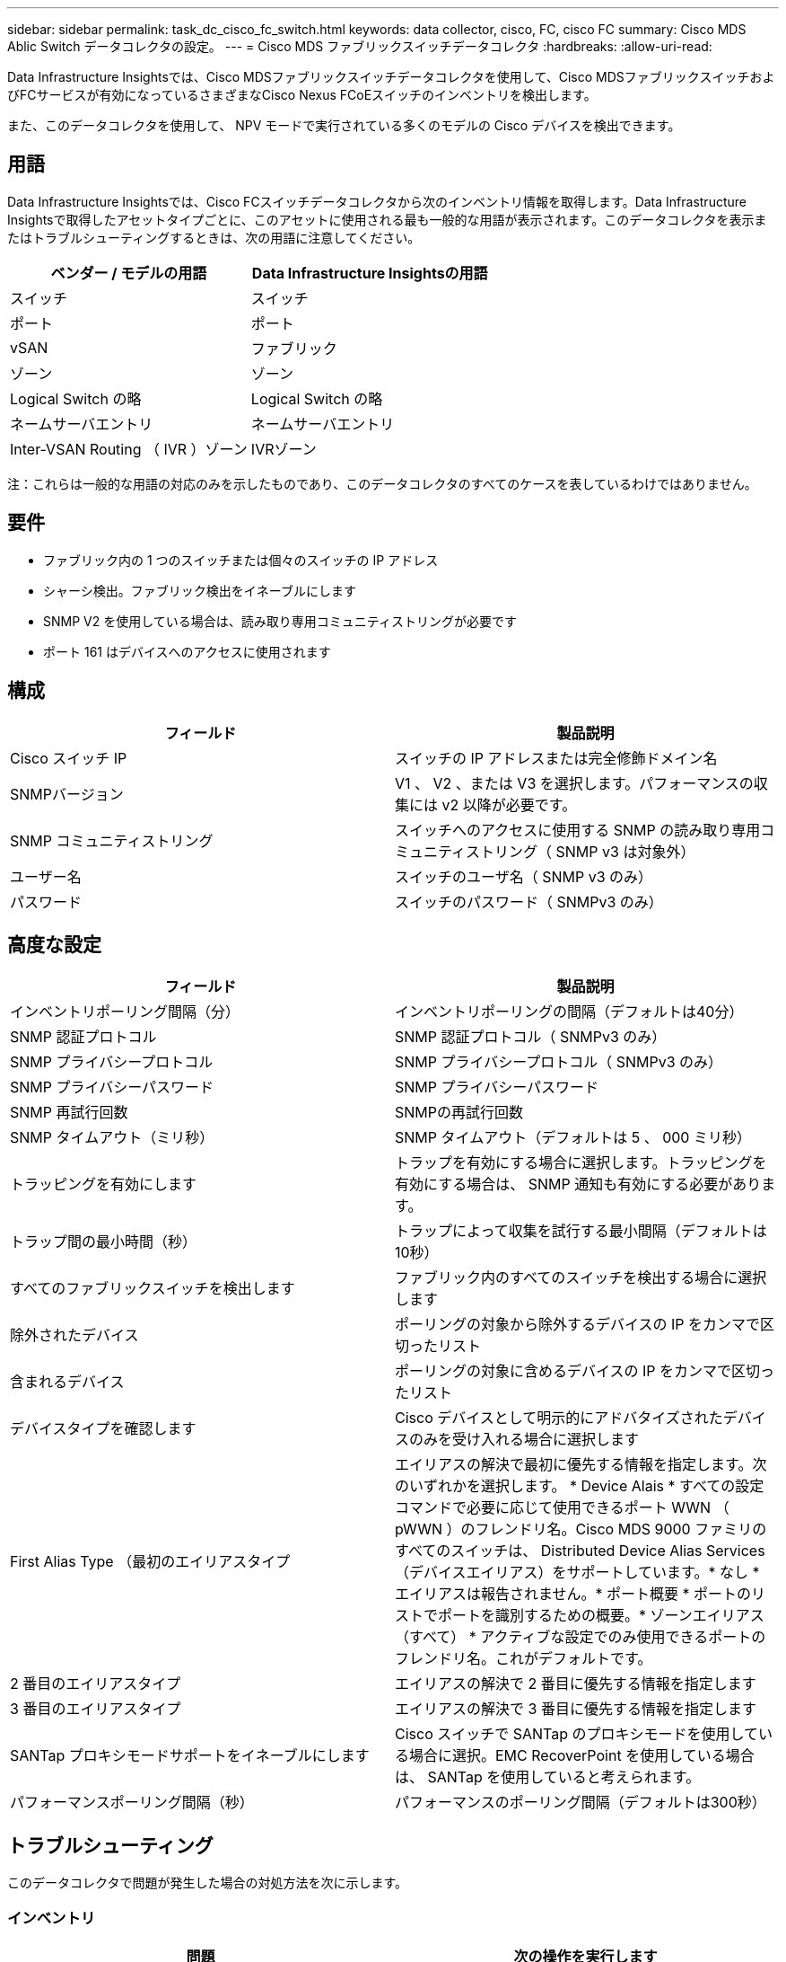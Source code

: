 ---
sidebar: sidebar 
permalink: task_dc_cisco_fc_switch.html 
keywords: data collector, cisco, FC, cisco FC 
summary: Cisco MDS Ablic Switch データコレクタの設定。 
---
= Cisco MDS ファブリックスイッチデータコレクタ
:hardbreaks:
:allow-uri-read: 


[role="lead"]
Data Infrastructure Insightsでは、Cisco MDSファブリックスイッチデータコレクタを使用して、Cisco MDSファブリックスイッチおよびFCサービスが有効になっているさまざまなCisco Nexus FCoEスイッチのインベントリを検出します。

また、このデータコレクタを使用して、 NPV モードで実行されている多くのモデルの Cisco デバイスを検出できます。



== 用語

Data Infrastructure Insightsでは、Cisco FCスイッチデータコレクタから次のインベントリ情報を取得します。Data Infrastructure Insightsで取得したアセットタイプごとに、このアセットに使用される最も一般的な用語が表示されます。このデータコレクタを表示またはトラブルシューティングするときは、次の用語に注意してください。

[cols="2*"]
|===
| ベンダー / モデルの用語 | Data Infrastructure Insightsの用語 


| スイッチ | スイッチ 


| ポート | ポート 


| vSAN | ファブリック 


| ゾーン | ゾーン 


| Logical Switch の略 | Logical Switch の略 


| ネームサーバエントリ | ネームサーバエントリ 


| Inter-VSAN Routing （ IVR ）ゾーン | IVRゾーン 
|===
注：これらは一般的な用語の対応のみを示したものであり、このデータコレクタのすべてのケースを表しているわけではありません。



== 要件

* ファブリック内の 1 つのスイッチまたは個々のスイッチの IP アドレス
* シャーシ検出。ファブリック検出をイネーブルにします
* SNMP V2 を使用している場合は、読み取り専用コミュニティストリングが必要です
* ポート 161 はデバイスへのアクセスに使用されます




== 構成

[cols="2*"]
|===
| フィールド | 製品説明 


| Cisco スイッチ IP | スイッチの IP アドレスまたは完全修飾ドメイン名 


| SNMPバージョン | V1 、 V2 、または V3 を選択します。パフォーマンスの収集には v2 以降が必要です。 


| SNMP コミュニティストリング | スイッチへのアクセスに使用する SNMP の読み取り専用コミュニティストリング（ SNMP v3 は対象外） 


| ユーザー名 | スイッチのユーザ名（ SNMP v3 のみ） 


| パスワード | スイッチのパスワード（ SNMPv3 のみ） 
|===


== 高度な設定

[cols="2*"]
|===
| フィールド | 製品説明 


| インベントリポーリング間隔（分） | インベントリポーリングの間隔（デフォルトは40分） 


| SNMP 認証プロトコル | SNMP 認証プロトコル（ SNMPv3 のみ） 


| SNMP プライバシープロトコル | SNMP プライバシープロトコル（ SNMPv3 のみ） 


| SNMP プライバシーパスワード | SNMP プライバシーパスワード 


| SNMP 再試行回数 | SNMPの再試行回数 


| SNMP タイムアウト（ミリ秒） | SNMP タイムアウト（デフォルトは 5 、 000 ミリ秒） 


| トラッピングを有効にします | トラップを有効にする場合に選択します。トラッピングを有効にする場合は、 SNMP 通知も有効にする必要があります。 


| トラップ間の最小時間（秒） | トラップによって収集を試行する最小間隔（デフォルトは10秒） 


| すべてのファブリックスイッチを検出します | ファブリック内のすべてのスイッチを検出する場合に選択します 


| 除外されたデバイス | ポーリングの対象から除外するデバイスの IP をカンマで区切ったリスト 


| 含まれるデバイス | ポーリングの対象に含めるデバイスの IP をカンマで区切ったリスト 


| デバイスタイプを確認します | Cisco デバイスとして明示的にアドバタイズされたデバイスのみを受け入れる場合に選択します 


| First Alias Type （最初のエイリアスタイプ | エイリアスの解決で最初に優先する情報を指定します。次のいずれかを選択します。 * Device Alais * すべての設定コマンドで必要に応じて使用できるポート WWN （ pWWN ）のフレンドリ名。Cisco MDS 9000 ファミリのすべてのスイッチは、 Distributed Device Alias Services （デバイスエイリアス）をサポートしています。* なし * エイリアスは報告されません。* ポート概要 * ポートのリストでポートを識別するための概要。* ゾーンエイリアス（すべて） * アクティブな設定でのみ使用できるポートのフレンドリ名。これがデフォルトです。 


| 2 番目のエイリアスタイプ | エイリアスの解決で 2 番目に優先する情報を指定します 


| 3 番目のエイリアスタイプ | エイリアスの解決で 3 番目に優先する情報を指定します 


| SANTap プロキシモードサポートをイネーブルにします | Cisco スイッチで SANTap のプロキシモードを使用している場合に選択。EMC RecoverPoint を使用している場合は、 SANTap を使用していると考えられます。 


| パフォーマンスポーリング間隔（秒） | パフォーマンスのポーリング間隔（デフォルトは300秒） 
|===


== トラブルシューティング

このデータコレクタで問題が発生した場合の対処方法を次に示します。



=== インベントリ

[cols="2*"]
|===
| 問題 | 次の操作を実行します 


| エラー：シャーシを検出できませんでした - スイッチが検出されていません | • IP が設定されているデバイスに ping を実行する• Cisco Device Manager GUI を使用してデバイスにログインする• CLI を使用してデバイスにログインする• SNMP Walk を実行してみます 


| エラー：デバイスが Cisco MDS スイッチではありません | •デバイスに設定されたデータソース IP が正しいことを確認する• Cisco Device Manager GUI を使用してデバイスにログインする• CLI を使用してデバイスにログインする 


| エラー：Data Infrastructure InsightsがスイッチのWWNを取得できません。 | このスイッチは FC スイッチまたは FCoE スイッチではない可能性があり、サポートされていない場合もあります。データソースに設定された IP / FQDN が、本当に FC / FCoE スイッチであることを確認してください。 


| エラー：複数のノードが NPV スイッチポートにログインしています | NPV スイッチの直接取得をディセーブルにします 


| エラー：スイッチに接続できませんでした | •デバイスが稼働していることを確認する• IP アドレスとリスニングポートを確認する•デバイスに ping を実行する• Cisco Device Manager GUI を使用してデバイスにログインする• CLI を使用してデバイスにログインする• SNMP Walk を実行する 
|===


=== パフォーマンス

[cols="2*"]
|===
| 問題 | 次の操作を実行します 


| エラー： Performance acquisition not supported by SNMP v1 | •データソースを編集し、スイッチのパフォーマンスを無効にする•データソースとスイッチの設定を変更して SNMP v2 以上を使用する 
|===
詳細については、のページまたはをlink:reference_data_collector_support_matrix.html["Data Collector サポートマトリックス"]参照してlink:concept_requesting_support.html["サポート"]ください。
